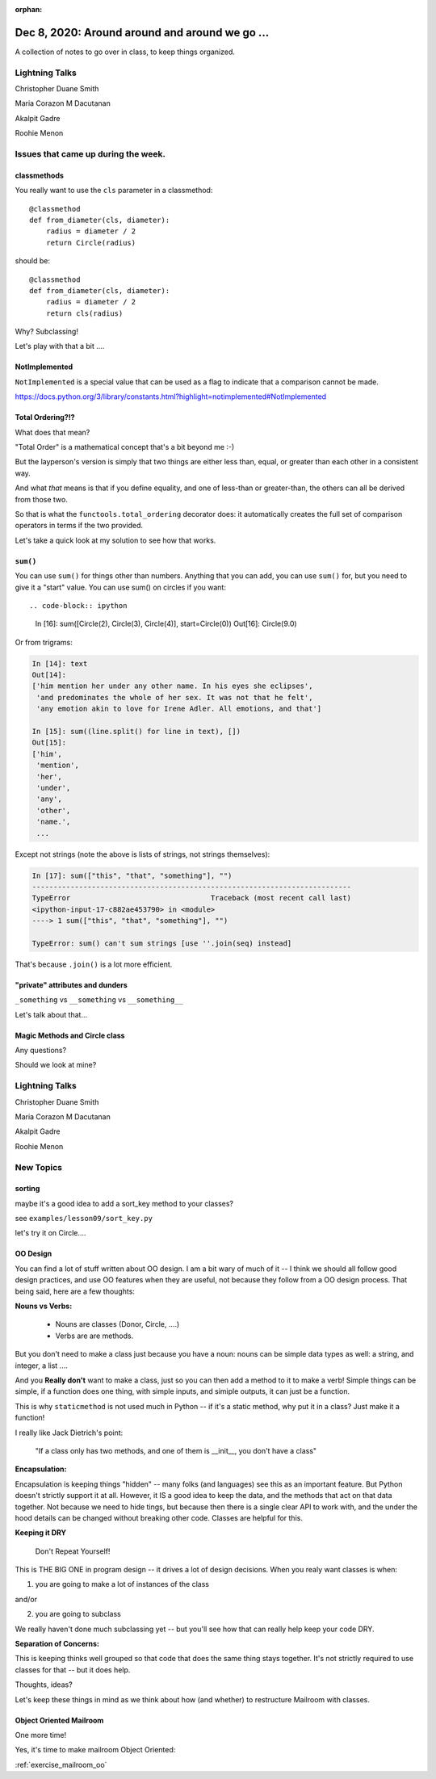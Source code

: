 
:orphan:

.. _notes_lesson09:

###############################################
Dec 8, 2020: Around around and around we go ...
###############################################


A collection of notes to go over in class, to keep things organized.


Lightning Talks
===============

Christopher Duane Smith

Maria Corazon M Dacutanan

Akalpit Gadre

Roohie Menon


Issues that came up during the week.
====================================

classmethods
------------

You really want to use the  ``cls`` parameter in a classmethod::

    @classmethod
    def from_diameter(cls, diameter):
        radius = diameter / 2
        return Circle(radius)

should be::

    @classmethod
    def from_diameter(cls, diameter):
        radius = diameter / 2
        return cls(radius)

Why? Subclassing!

Let's play with that a bit ....


NotImplemented
--------------

``NotImplemented`` is a special value that can be used as a flag to indicate that a comparison cannot be made.

https://docs.python.org/3/library/constants.html?highlight=notimplemented#NotImplemented


Total Ordering?!?
-----------------

What does that mean?

"Total Order" is a mathematical concept that's a bit beyond me :-)

But the layperson's version is simply that two things are either less than, equal, or greater than each other in a consistent way.

And what *that* means is that if you define equality, and one of less-than or greater-than, the others can all be derived from those two.

So that is what the ``functools.total_ordering`` decorator does: it automatically creates the full set of comparison operators in terms if the two provided.

Let's take a quick look at my solution to see how that works.


``sum()``
---------

You can use ``sum()`` for things other than numbers. Anything that you can add, you can use ``sum()`` for, but you need to give it a "start" value. You can use sum() on circles if you want::

.. code-block:: ipython

    In [16]: sum([Circle(2), Circle(3), Circle(4)], start=Circle(0))
    Out[16]: Circle(9.0)

Or from trigrams:

.. code-block:: ipython

    In [14]: text
    Out[14]:
    ['him mention her under any other name. In his eyes she eclipses',
     'and predominates the whole of her sex. It was not that he felt',
     'any emotion akin to love for Irene Adler. All emotions, and that']

    In [15]: sum((line.split() for line in text), [])
    Out[15]:
    ['him',
     'mention',
     'her',
     'under',
     'any',
     'other',
     'name.',
     ...

Except not strings (note the above is lists of strings, not strings themselves):

.. code-block:: ipython

    In [17]: sum(["this", "that", "something"], "")
    ---------------------------------------------------------------------------
    TypeError                                 Traceback (most recent call last)
    <ipython-input-17-c882ae453790> in <module>
    ----> 1 sum(["this", "that", "something"], "")

    TypeError: sum() can't sum strings [use ''.join(seq) instead]

That's because ``.join()`` is a lot more efficient.


"private" attributes and dunders
--------------------------------

``_something`` vs ``__something`` vs ``__something__``

Let's talk about that...





Magic Methods and Circle class
------------------------------

Any questions?

Should we look at mine?


Lightning Talks
===============


Christopher Duane Smith

Maria Corazon M Dacutanan

Akalpit Gadre

Roohie Menon


New Topics
==========

sorting
-------

maybe it's a good idea to add a sort_key method to your classes?

see ``examples/lesson09/sort_key.py``

let's try it on Circle....

OO Design
---------

You can find a lot of stuff written about OO design. I am a bit wary of much of it -- I think we should all follow good design practices, and use OO features when they are useful, not because they follow from a OO design process. That being said, here are a few thoughts:

**Nouns vs Verbs:**

  - Nouns are classes (Donor, Circle, ....)
  - Verbs are are methods.

But you don't need to make a class just because you have a noun: nouns can be simple data types as well: a string, and integer, a list ....

And you **Really don't** want to make a class, just so you can then add a method to it to make a verb! Simple things can be simple, if a function does one thing, with simple inputs, and simiple outputs, it can just be a function.

This is why ``staticmethod`` is not used much in Python -- if it's a static method, why put it in a class? Just make it a function!

I really like Jack Dietrich's point:

  "If a class only has two methods, and one of them is __init__, you don't have a class"

**Encapsulation:**

Encapsulation is keeping things "hidden" -- many folks (and languages) see this as an important feature. But Python doesn't strictly support it at all. However, it IS a good idea to keep the data, and the methods that act on that data together. Not because we need to hide tings, but because then there is a single clear API to work with, and the under the hood details can be changed without breaking other code. Classes are helpful for this.

**Keeping it DRY**

  Don't Repeat Yourself!

This is THE BIG ONE in program  design -- it drives a lot of design decisions. When you realy want classes is when:

1) you are going to make a lot of instances of the class

and/or

2) you are going to subclass

We really haven't done much subclassing yet -- but you'll see how that can really help keep your code DRY.

**Separation of Concerns:**

This is keeping thinks well grouped so that code that does the same thing stays together. It's not strictly required to use classes for that -- but it does help.

Thoughts, ideas?

Let's keep these things in mind as we think about how (and whether) to restructure Mailroom with classes.


Object Oriented Mailroom
------------------------

One more time!

Yes, it's time to make mailroom Object Oriented:

:ref:`exercise_mailroom_oo`








